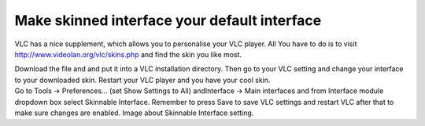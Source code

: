Make skinned interface your default interface
---------------------------------------------

VLC has a nice supplement, which allows you to personalise your VLC player. All You have to do is to visit http://www.videolan.org/vlc/skins.php and find the skin you like most.

| Download the file and and put it into a VLC installation directory. Then go to your VLC setting and change your interface to your downloaded skin. Restart your VLC player and you have your cool skin.
| Go to Tools -> Preferences... (set Show Settings to All) andInterface -> Main interfaces and from Interface module dropdown box select Skinnable Interface. Remember to press Save to save VLC settings and restart VLC after that to make sure changes are enabled. Image about Skinnable Interface setting.
